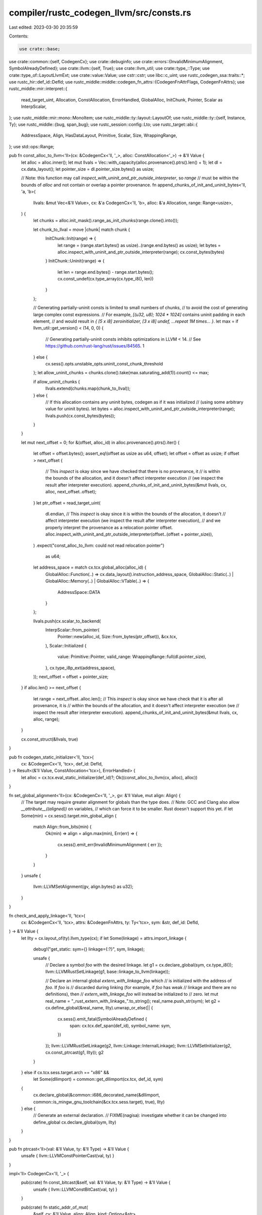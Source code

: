 compiler/rustc_codegen_llvm/src/consts.rs
=========================================

Last edited: 2023-03-30 20:35:59

Contents:

.. code-block:: rs

    use crate::base;
use crate::common::{self, CodegenCx};
use crate::debuginfo;
use crate::errors::{InvalidMinimumAlignment, SymbolAlreadyDefined};
use crate::llvm::{self, True};
use crate::llvm_util;
use crate::type_::Type;
use crate::type_of::LayoutLlvmExt;
use crate::value::Value;
use cstr::cstr;
use libc::c_uint;
use rustc_codegen_ssa::traits::*;
use rustc_hir::def_id::DefId;
use rustc_middle::middle::codegen_fn_attrs::{CodegenFnAttrFlags, CodegenFnAttrs};
use rustc_middle::mir::interpret::{
    read_target_uint, Allocation, ConstAllocation, ErrorHandled, GlobalAlloc, InitChunk, Pointer,
    Scalar as InterpScalar,
};
use rustc_middle::mir::mono::MonoItem;
use rustc_middle::ty::layout::LayoutOf;
use rustc_middle::ty::{self, Instance, Ty};
use rustc_middle::{bug, span_bug};
use rustc_session::config::Lto;
use rustc_target::abi::{
    AddressSpace, Align, HasDataLayout, Primitive, Scalar, Size, WrappingRange,
};
use std::ops::Range;

pub fn const_alloc_to_llvm<'ll>(cx: &CodegenCx<'ll, '_>, alloc: ConstAllocation<'_>) -> &'ll Value {
    let alloc = alloc.inner();
    let mut llvals = Vec::with_capacity(alloc.provenance().ptrs().len() + 1);
    let dl = cx.data_layout();
    let pointer_size = dl.pointer_size.bytes() as usize;

    // Note: this function may call `inspect_with_uninit_and_ptr_outside_interpreter`, so `range`
    // must be within the bounds of `alloc` and not contain or overlap a pointer provenance.
    fn append_chunks_of_init_and_uninit_bytes<'ll, 'a, 'b>(
        llvals: &mut Vec<&'ll Value>,
        cx: &'a CodegenCx<'ll, 'b>,
        alloc: &'a Allocation,
        range: Range<usize>,
    ) {
        let chunks = alloc.init_mask().range_as_init_chunks(range.clone().into());

        let chunk_to_llval = move |chunk| match chunk {
            InitChunk::Init(range) => {
                let range = (range.start.bytes() as usize)..(range.end.bytes() as usize);
                let bytes = alloc.inspect_with_uninit_and_ptr_outside_interpreter(range);
                cx.const_bytes(bytes)
            }
            InitChunk::Uninit(range) => {
                let len = range.end.bytes() - range.start.bytes();
                cx.const_undef(cx.type_array(cx.type_i8(), len))
            }
        };

        // Generating partially-uninit consts is limited to small numbers of chunks,
        // to avoid the cost of generating large complex const expressions.
        // For example, `[(u32, u8); 1024 * 1024]` contains uninit padding in each element,
        // and would result in `{ [5 x i8] zeroinitializer, [3 x i8] undef, ...repeat 1M times... }`.
        let max = if llvm_util::get_version() < (14, 0, 0) {
            // Generating partially-uninit consts inhibits optimizations in LLVM < 14.
            // See https://github.com/rust-lang/rust/issues/84565.
            1
        } else {
            cx.sess().opts.unstable_opts.uninit_const_chunk_threshold
        };
        let allow_uninit_chunks = chunks.clone().take(max.saturating_add(1)).count() <= max;

        if allow_uninit_chunks {
            llvals.extend(chunks.map(chunk_to_llval));
        } else {
            // If this allocation contains any uninit bytes, codegen as if it was initialized
            // (using some arbitrary value for uninit bytes).
            let bytes = alloc.inspect_with_uninit_and_ptr_outside_interpreter(range);
            llvals.push(cx.const_bytes(bytes));
        }
    }

    let mut next_offset = 0;
    for &(offset, alloc_id) in alloc.provenance().ptrs().iter() {
        let offset = offset.bytes();
        assert_eq!(offset as usize as u64, offset);
        let offset = offset as usize;
        if offset > next_offset {
            // This `inspect` is okay since we have checked that there is no provenance, it
            // is within the bounds of the allocation, and it doesn't affect interpreter execution
            // (we inspect the result after interpreter execution).
            append_chunks_of_init_and_uninit_bytes(&mut llvals, cx, alloc, next_offset..offset);
        }
        let ptr_offset = read_target_uint(
            dl.endian,
            // This `inspect` is okay since it is within the bounds of the allocation, it doesn't
            // affect interpreter execution (we inspect the result after interpreter execution),
            // and we properly interpret the provenance as a relocation pointer offset.
            alloc.inspect_with_uninit_and_ptr_outside_interpreter(offset..(offset + pointer_size)),
        )
        .expect("const_alloc_to_llvm: could not read relocation pointer")
            as u64;

        let address_space = match cx.tcx.global_alloc(alloc_id) {
            GlobalAlloc::Function(..) => cx.data_layout().instruction_address_space,
            GlobalAlloc::Static(..) | GlobalAlloc::Memory(..) | GlobalAlloc::VTable(..) => {
                AddressSpace::DATA
            }
        };

        llvals.push(cx.scalar_to_backend(
            InterpScalar::from_pointer(
                Pointer::new(alloc_id, Size::from_bytes(ptr_offset)),
                &cx.tcx,
            ),
            Scalar::Initialized {
                value: Primitive::Pointer,
                valid_range: WrappingRange::full(dl.pointer_size),
            },
            cx.type_i8p_ext(address_space),
        ));
        next_offset = offset + pointer_size;
    }
    if alloc.len() >= next_offset {
        let range = next_offset..alloc.len();
        // This `inspect` is okay since we have check that it is after all provenance, it is
        // within the bounds of the allocation, and it doesn't affect interpreter execution (we
        // inspect the result after interpreter execution).
        append_chunks_of_init_and_uninit_bytes(&mut llvals, cx, alloc, range);
    }

    cx.const_struct(&llvals, true)
}

pub fn codegen_static_initializer<'ll, 'tcx>(
    cx: &CodegenCx<'ll, 'tcx>,
    def_id: DefId,
) -> Result<(&'ll Value, ConstAllocation<'tcx>), ErrorHandled> {
    let alloc = cx.tcx.eval_static_initializer(def_id)?;
    Ok((const_alloc_to_llvm(cx, alloc), alloc))
}

fn set_global_alignment<'ll>(cx: &CodegenCx<'ll, '_>, gv: &'ll Value, mut align: Align) {
    // The target may require greater alignment for globals than the type does.
    // Note: GCC and Clang also allow `__attribute__((aligned))` on variables,
    // which can force it to be smaller. Rust doesn't support this yet.
    if let Some(min) = cx.sess().target.min_global_align {
        match Align::from_bits(min) {
            Ok(min) => align = align.max(min),
            Err(err) => {
                cx.sess().emit_err(InvalidMinimumAlignment { err });
            }
        }
    }
    unsafe {
        llvm::LLVMSetAlignment(gv, align.bytes() as u32);
    }
}

fn check_and_apply_linkage<'ll, 'tcx>(
    cx: &CodegenCx<'ll, 'tcx>,
    attrs: &CodegenFnAttrs,
    ty: Ty<'tcx>,
    sym: &str,
    def_id: DefId,
) -> &'ll Value {
    let llty = cx.layout_of(ty).llvm_type(cx);
    if let Some(linkage) = attrs.import_linkage {
        debug!("get_static: sym={} linkage={:?}", sym, linkage);

        unsafe {
            // Declare a symbol `foo` with the desired linkage.
            let g1 = cx.declare_global(sym, cx.type_i8());
            llvm::LLVMRustSetLinkage(g1, base::linkage_to_llvm(linkage));

            // Declare an internal global `extern_with_linkage_foo` which
            // is initialized with the address of `foo`. If `foo` is
            // discarded during linking (for example, if `foo` has weak
            // linkage and there are no definitions), then
            // `extern_with_linkage_foo` will instead be initialized to
            // zero.
            let mut real_name = "_rust_extern_with_linkage_".to_string();
            real_name.push_str(sym);
            let g2 = cx.define_global(&real_name, llty).unwrap_or_else(|| {
                cx.sess().emit_fatal(SymbolAlreadyDefined {
                    span: cx.tcx.def_span(def_id),
                    symbol_name: sym,
                })
            });
            llvm::LLVMRustSetLinkage(g2, llvm::Linkage::InternalLinkage);
            llvm::LLVMSetInitializer(g2, cx.const_ptrcast(g1, llty));
            g2
        }
    } else if cx.tcx.sess.target.arch == "x86" &&
        let Some(dllimport) = common::get_dllimport(cx.tcx, def_id, sym)
    {
        cx.declare_global(&common::i686_decorated_name(&dllimport, common::is_mingw_gnu_toolchain(&cx.tcx.sess.target), true), llty)
    } else {
        // Generate an external declaration.
        // FIXME(nagisa): investigate whether it can be changed into define_global
        cx.declare_global(sym, llty)
    }
}

pub fn ptrcast<'ll>(val: &'ll Value, ty: &'ll Type) -> &'ll Value {
    unsafe { llvm::LLVMConstPointerCast(val, ty) }
}

impl<'ll> CodegenCx<'ll, '_> {
    pub(crate) fn const_bitcast(&self, val: &'ll Value, ty: &'ll Type) -> &'ll Value {
        unsafe { llvm::LLVMConstBitCast(val, ty) }
    }

    pub(crate) fn static_addr_of_mut(
        &self,
        cv: &'ll Value,
        align: Align,
        kind: Option<&str>,
    ) -> &'ll Value {
        unsafe {
            let gv = match kind {
                Some(kind) if !self.tcx.sess.fewer_names() => {
                    let name = self.generate_local_symbol_name(kind);
                    let gv = self.define_global(&name, self.val_ty(cv)).unwrap_or_else(|| {
                        bug!("symbol `{}` is already defined", name);
                    });
                    llvm::LLVMRustSetLinkage(gv, llvm::Linkage::PrivateLinkage);
                    gv
                }
                _ => self.define_private_global(self.val_ty(cv)),
            };
            llvm::LLVMSetInitializer(gv, cv);
            set_global_alignment(self, gv, align);
            llvm::SetUnnamedAddress(gv, llvm::UnnamedAddr::Global);
            gv
        }
    }

    pub(crate) fn get_static(&self, def_id: DefId) -> &'ll Value {
        let instance = Instance::mono(self.tcx, def_id);
        if let Some(&g) = self.instances.borrow().get(&instance) {
            return g;
        }

        let defined_in_current_codegen_unit =
            self.codegen_unit.items().contains_key(&MonoItem::Static(def_id));
        assert!(
            !defined_in_current_codegen_unit,
            "consts::get_static() should always hit the cache for \
                 statics defined in the same CGU, but did not for `{:?}`",
            def_id
        );

        let ty = instance.ty(self.tcx, ty::ParamEnv::reveal_all());
        let sym = self.tcx.symbol_name(instance).name;
        let fn_attrs = self.tcx.codegen_fn_attrs(def_id);

        debug!("get_static: sym={} instance={:?} fn_attrs={:?}", sym, instance, fn_attrs);

        let g = if def_id.is_local() && !self.tcx.is_foreign_item(def_id) {
            let llty = self.layout_of(ty).llvm_type(self);
            if let Some(g) = self.get_declared_value(sym) {
                if self.val_ty(g) != self.type_ptr_to(llty) {
                    span_bug!(self.tcx.def_span(def_id), "Conflicting types for static");
                }
            }

            let g = self.declare_global(sym, llty);

            if !self.tcx.is_reachable_non_generic(def_id) {
                unsafe {
                    llvm::LLVMRustSetVisibility(g, llvm::Visibility::Hidden);
                }
            }

            g
        } else {
            check_and_apply_linkage(self, fn_attrs, ty, sym, def_id)
        };

        // Thread-local statics in some other crate need to *always* be linked
        // against in a thread-local fashion, so we need to be sure to apply the
        // thread-local attribute locally if it was present remotely. If we
        // don't do this then linker errors can be generated where the linker
        // complains that one object files has a thread local version of the
        // symbol and another one doesn't.
        if fn_attrs.flags.contains(CodegenFnAttrFlags::THREAD_LOCAL) {
            llvm::set_thread_local_mode(g, self.tls_model);
        }

        let dso_local = unsafe { self.should_assume_dso_local(g, true) };
        if dso_local {
            unsafe {
                llvm::LLVMRustSetDSOLocal(g, true);
            }
        }

        if !def_id.is_local() {
            let needs_dll_storage_attr = self.use_dll_storage_attrs && !self.tcx.is_foreign_item(def_id) &&
                // Local definitions can never be imported, so we must not apply
                // the DLLImport annotation.
                !dso_local &&
                // ThinLTO can't handle this workaround in all cases, so we don't
                // emit the attrs. Instead we make them unnecessary by disallowing
                // dynamic linking when linker plugin based LTO is enabled.
                !self.tcx.sess.opts.cg.linker_plugin_lto.enabled() &&
                self.tcx.sess.lto() != Lto::Thin;

            // If this assertion triggers, there's something wrong with commandline
            // argument validation.
            debug_assert!(
                !(self.tcx.sess.opts.cg.linker_plugin_lto.enabled()
                    && self.tcx.sess.target.is_like_windows
                    && self.tcx.sess.opts.cg.prefer_dynamic)
            );

            if needs_dll_storage_attr {
                // This item is external but not foreign, i.e., it originates from an external Rust
                // crate. Since we don't know whether this crate will be linked dynamically or
                // statically in the final application, we always mark such symbols as 'dllimport'.
                // If final linkage happens to be static, we rely on compiler-emitted __imp_ stubs
                // to make things work.
                //
                // However, in some scenarios we defer emission of statics to downstream
                // crates, so there are cases where a static with an upstream DefId
                // is actually present in the current crate. We can find out via the
                // is_codegened_item query.
                if !self.tcx.is_codegened_item(def_id) {
                    unsafe {
                        llvm::LLVMSetDLLStorageClass(g, llvm::DLLStorageClass::DllImport);
                    }
                }
            }
        }

        if self.use_dll_storage_attrs
            && let Some(library) = self.tcx.native_library(def_id)
            && library.kind.is_dllimport()
        {
            // For foreign (native) libs we know the exact storage type to use.
            unsafe {
                llvm::LLVMSetDLLStorageClass(g, llvm::DLLStorageClass::DllImport);
            }
        }

        self.instances.borrow_mut().insert(instance, g);
        g
    }
}

impl<'ll> StaticMethods for CodegenCx<'ll, '_> {
    fn static_addr_of(&self, cv: &'ll Value, align: Align, kind: Option<&str>) -> &'ll Value {
        if let Some(&gv) = self.const_globals.borrow().get(&cv) {
            unsafe {
                // Upgrade the alignment in cases where the same constant is used with different
                // alignment requirements
                let llalign = align.bytes() as u32;
                if llalign > llvm::LLVMGetAlignment(gv) {
                    llvm::LLVMSetAlignment(gv, llalign);
                }
            }
            return gv;
        }
        let gv = self.static_addr_of_mut(cv, align, kind);
        unsafe {
            llvm::LLVMSetGlobalConstant(gv, True);
        }
        self.const_globals.borrow_mut().insert(cv, gv);
        gv
    }

    fn codegen_static(&self, def_id: DefId, is_mutable: bool) {
        unsafe {
            let attrs = self.tcx.codegen_fn_attrs(def_id);

            let Ok((v, alloc)) = codegen_static_initializer(self, def_id) else {
                // Error has already been reported
                return;
            };
            let alloc = alloc.inner();

            let g = self.get_static(def_id);

            // boolean SSA values are i1, but they have to be stored in i8 slots,
            // otherwise some LLVM optimization passes don't work as expected
            let mut val_llty = self.val_ty(v);
            let v = if val_llty == self.type_i1() {
                val_llty = self.type_i8();
                llvm::LLVMConstZExt(v, val_llty)
            } else {
                v
            };

            let instance = Instance::mono(self.tcx, def_id);
            let ty = instance.ty(self.tcx, ty::ParamEnv::reveal_all());
            let llty = self.layout_of(ty).llvm_type(self);
            let g = if val_llty == llty {
                g
            } else {
                // If we created the global with the wrong type,
                // correct the type.
                let name = llvm::get_value_name(g).to_vec();
                llvm::set_value_name(g, b"");

                let linkage = llvm::LLVMRustGetLinkage(g);
                let visibility = llvm::LLVMRustGetVisibility(g);

                let new_g = llvm::LLVMRustGetOrInsertGlobal(
                    self.llmod,
                    name.as_ptr().cast(),
                    name.len(),
                    val_llty,
                );

                llvm::LLVMRustSetLinkage(new_g, linkage);
                llvm::LLVMRustSetVisibility(new_g, visibility);

                // The old global has had its name removed but is returned by
                // get_static since it is in the instance cache. Provide an
                // alternative lookup that points to the new global so that
                // global_asm! can compute the correct mangled symbol name
                // for the global.
                self.renamed_statics.borrow_mut().insert(def_id, new_g);

                // To avoid breaking any invariants, we leave around the old
                // global for the moment; we'll replace all references to it
                // with the new global later. (See base::codegen_backend.)
                self.statics_to_rauw.borrow_mut().push((g, new_g));
                new_g
            };
            set_global_alignment(self, g, self.align_of(ty));
            llvm::LLVMSetInitializer(g, v);

            if self.should_assume_dso_local(g, true) {
                llvm::LLVMRustSetDSOLocal(g, true);
            }

            // As an optimization, all shared statics which do not have interior
            // mutability are placed into read-only memory.
            if !is_mutable && self.type_is_freeze(ty) {
                llvm::LLVMSetGlobalConstant(g, llvm::True);
            }

            debuginfo::build_global_var_di_node(self, def_id, g);

            if attrs.flags.contains(CodegenFnAttrFlags::THREAD_LOCAL) {
                llvm::set_thread_local_mode(g, self.tls_model);

                // Do not allow LLVM to change the alignment of a TLS on macOS.
                //
                // By default a global's alignment can be freely increased.
                // This allows LLVM to generate more performant instructions
                // e.g., using load-aligned into a SIMD register.
                //
                // However, on macOS 10.10 or below, the dynamic linker does not
                // respect any alignment given on the TLS (radar 24221680).
                // This will violate the alignment assumption, and causing segfault at runtime.
                //
                // This bug is very easy to trigger. In `println!` and `panic!`,
                // the `LOCAL_STDOUT`/`LOCAL_STDERR` handles are stored in a TLS,
                // which the values would be `mem::replace`d on initialization.
                // The implementation of `mem::replace` will use SIMD
                // whenever the size is 32 bytes or higher. LLVM notices SIMD is used
                // and tries to align `LOCAL_STDOUT`/`LOCAL_STDERR` to a 32-byte boundary,
                // which macOS's dyld disregarded and causing crashes
                // (see issues #51794, #51758, #50867, #48866 and #44056).
                //
                // To workaround the bug, we trick LLVM into not increasing
                // the global's alignment by explicitly assigning a section to it
                // (equivalent to automatically generating a `#[link_section]` attribute).
                // See the comment in the `GlobalValue::canIncreaseAlignment()` function
                // of `lib/IR/Globals.cpp` for why this works.
                //
                // When the alignment is not increased, the optimized `mem::replace`
                // will use load-unaligned instructions instead, and thus avoiding the crash.
                //
                // We could remove this hack whenever we decide to drop macOS 10.10 support.
                if self.tcx.sess.target.is_like_osx {
                    // The `inspect` method is okay here because we checked for provenance, and
                    // because we are doing this access to inspect the final interpreter state
                    // (not as part of the interpreter execution).
                    //
                    // FIXME: This check requires that the (arbitrary) value of undefined bytes
                    // happens to be zero. Instead, we should only check the value of defined bytes
                    // and set all undefined bytes to zero if this allocation is headed for the
                    // BSS.
                    let all_bytes_are_zero = alloc.provenance().ptrs().is_empty()
                        && alloc
                            .inspect_with_uninit_and_ptr_outside_interpreter(0..alloc.len())
                            .iter()
                            .all(|&byte| byte == 0);

                    let sect_name = if all_bytes_are_zero {
                        cstr!("__DATA,__thread_bss")
                    } else {
                        cstr!("__DATA,__thread_data")
                    };
                    llvm::LLVMSetSection(g, sect_name.as_ptr());
                }
            }

            // Wasm statics with custom link sections get special treatment as they
            // go into custom sections of the wasm executable.
            if self.tcx.sess.target.is_like_wasm {
                if let Some(section) = attrs.link_section {
                    let section = llvm::LLVMMDStringInContext(
                        self.llcx,
                        section.as_str().as_ptr().cast(),
                        section.as_str().len() as c_uint,
                    );
                    assert!(alloc.provenance().ptrs().is_empty());

                    // The `inspect` method is okay here because we checked for provenance, and
                    // because we are doing this access to inspect the final interpreter state (not
                    // as part of the interpreter execution).
                    let bytes =
                        alloc.inspect_with_uninit_and_ptr_outside_interpreter(0..alloc.len());
                    let alloc = llvm::LLVMMDStringInContext(
                        self.llcx,
                        bytes.as_ptr().cast(),
                        bytes.len() as c_uint,
                    );
                    let data = [section, alloc];
                    let meta = llvm::LLVMMDNodeInContext(self.llcx, data.as_ptr(), 2);
                    llvm::LLVMAddNamedMetadataOperand(
                        self.llmod,
                        "wasm.custom_sections\0".as_ptr().cast(),
                        meta,
                    );
                }
            } else {
                base::set_link_section(g, attrs);
            }

            if attrs.flags.contains(CodegenFnAttrFlags::USED) {
                // `USED` and `USED_LINKER` can't be used together.
                assert!(!attrs.flags.contains(CodegenFnAttrFlags::USED_LINKER));

                // The semantics of #[used] in Rust only require the symbol to make it into the
                // object file. It is explicitly allowed for the linker to strip the symbol if it
                // is dead, which means we are allowed use `llvm.compiler.used` instead of
                // `llvm.used` here.
                //
                // Additionally, https://reviews.llvm.org/D97448 in LLVM 13 started emitting unique
                // sections with SHF_GNU_RETAIN flag for llvm.used symbols, which may trigger bugs
                // in the handling of `.init_array` (the static constructor list) in versions of
                // the gold linker (prior to the one released with binutils 2.36).
                //
                // That said, we only ever emit these when compiling for ELF targets, unless
                // `#[used(compiler)]` is explicitly requested. This is to avoid similar breakage
                // on other targets, in particular MachO targets have *their* static constructor
                // lists broken if `llvm.compiler.used` is emitted rather than llvm.used. However,
                // that check happens when assigning the `CodegenFnAttrFlags` in `rustc_hir_analysis`,
                // so we don't need to take care of it here.
                self.add_compiler_used_global(g);
            }
            if attrs.flags.contains(CodegenFnAttrFlags::USED_LINKER) {
                // `USED` and `USED_LINKER` can't be used together.
                assert!(!attrs.flags.contains(CodegenFnAttrFlags::USED));

                self.add_used_global(g);
            }
        }
    }

    /// Add a global value to a list to be stored in the `llvm.used` variable, an array of i8*.
    fn add_used_global(&self, global: &'ll Value) {
        let cast = unsafe { llvm::LLVMConstPointerCast(global, self.type_i8p()) };
        self.used_statics.borrow_mut().push(cast);
    }

    /// Add a global value to a list to be stored in the `llvm.compiler.used` variable,
    /// an array of i8*.
    fn add_compiler_used_global(&self, global: &'ll Value) {
        let cast = unsafe { llvm::LLVMConstPointerCast(global, self.type_i8p()) };
        self.compiler_used_statics.borrow_mut().push(cast);
    }
}


